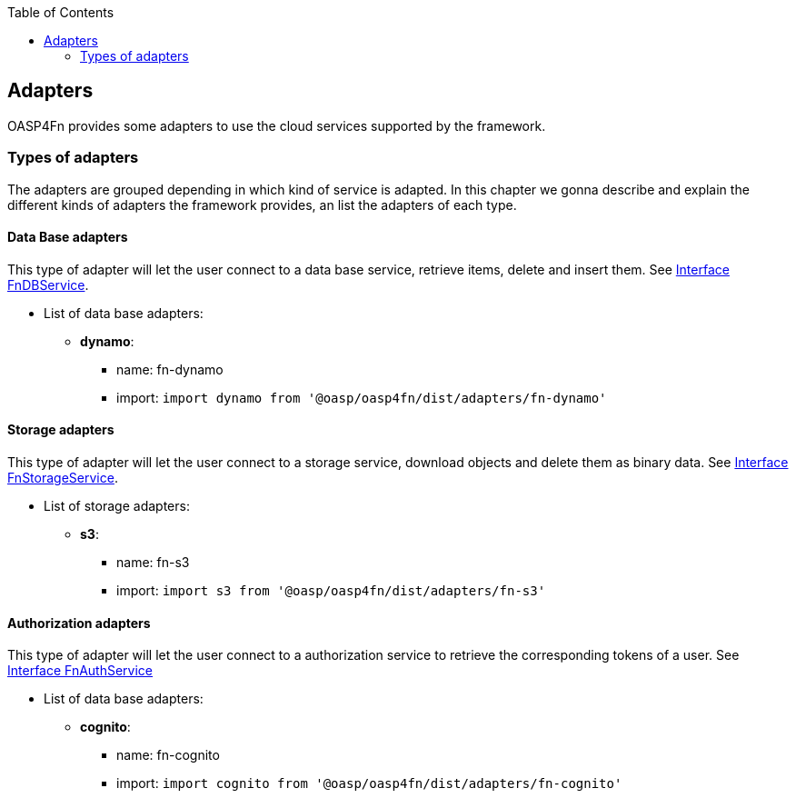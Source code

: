 :toc: macro
toc::[]

:doctype: book
:reproducible:
:source-highlighter: rouge
:listing-caption: Listing

== Adapters

OASP4Fn provides some adapters to use the cloud services supported by the framework.

=== Types of adapters

The adapters are grouped depending in which kind of service is adapted. In this chapter we gonna describe and explain the different kinds of adapters the framework provides, an list the adapters of each type.

==== Data Base adapters

This type of adapter will let the user connect to a data base service, retrieve items, delete and insert them.
See link:++https://htmlpreview.github.io/?https://raw.githubusercontent.com/oasp/oasp4fn/master/doc/interfaces/_index_d_.fndbservice.html++[Interface FnDBService].

* List of data base adapters:
** *dynamo*:
- name: fn-dynamo
- import: `import dynamo from '@oasp/oasp4fn/dist/adapters/fn-dynamo'`

==== Storage adapters

This type of adapter will let the user connect to a storage service, download objects and delete them as binary data.
See link:++https://htmlpreview.github.io/?https://raw.githubusercontent.com/oasp/oasp4fn/master/doc/interfaces/_index_d_.fnstorageservice.html++[Interface FnStorageService].

* List of storage adapters:
** *s3*:
- name: fn-s3
- import: `import s3 from '@oasp/oasp4fn/dist/adapters/fn-s3'`

==== Authorization adapters

This type of adapter will let the user connect to a authorization service to retrieve the corresponding tokens of a user.
See link:++https://htmlpreview.github.io/?https://raw.githubusercontent.com/oasp/oasp4fn/master/doc/interfaces/_index_d_.fnauthservice.html++[Interface FnAuthService]

* List of data base adapters:
** *cognito*:
- name: fn-cognito
- import: `import cognito from '@oasp/oasp4fn/dist/adapters/fn-cognito'`